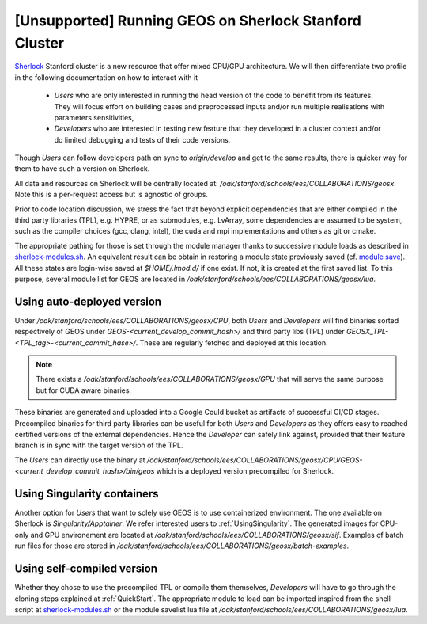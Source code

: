 .. _RunningOnSherlock:

[Unsupported] Running GEOS on Sherlock Stanford Cluster
==========================================================

`Sherlock <https://www.sherlock.stanford.edu/docs/>`_ Stanford cluster is a new resource that offer mixed CPU/GPU architecture.
We will then differentiate two profile in the following documentation on how to interact with it

  - *Users* who are only interested in running the head version of the code to benefit from
    its features. They will focus effort on building cases and preprocessed inputs and/or run
    multiple realisations with parameters sensitivities,

  - *Developers* who are interested in testing new feature that they developed in a cluster context
    and/or do limited debugging and tests of their code versions.

Though *Users* can follow developers path on sync to `origin/develop` and get to the same results, there is
quicker way for them to have such a version on Sherlock.

All data and resources on Sherlock will be centrally located at: `/oak/stanford/schools/ees/COLLABORATIONS/geosx`. Note
this is a per-request access but is agnostic of groups.

Prior to code location discussion, we stress the fact that beyond explicit dependencies that are either compiled in the
third party libraries (TPL), e.g. HYPRE, or as submodules, e.g. LvArray, some dependencies are assumed to be system, such
as the compiler choices (gcc, clang, intel), the cuda and mpi implementations and others as git or cmake.

The appropriate pathing for those is set through the module manager thanks to successive module loads as described in
`sherlock-modules.sh <https://github.com/GEOS-DEV/GEOS/blob/develop/host-configs/Stanford/sherlock-modules.sh>`_.
An equivalent result can be obtain in restoring a module state previously saved (cf. `module save <https://lmod.readthedocs.io/en/latest/010_user.html#user-collections>`_).
All these states are login-wise saved at `$HOME/.lmod.d/` if one exist. If not, it is created at the first saved list.
To this purpose, several module list for GEOS are located in `/oak/stanford/schools/ees/COLLABORATIONS/geosx/lua`.

Using auto-deployed version
----------------------------

Under `/oak/stanford/schools/ees/COLLABORATIONS/geosx/CPU`, both *Users* and *Developers* will find binaries sorted
respectively of GEOS under `GEOS-<current_develop_commit_hash>/` and third party libs (TPL) under `GEOSX_TPL-<TPL_tag>-<current_commit_hase>/`.
These are regularly fetched and deployed at this location.

.. note::

   There exists a `/oak/stanford/schools/ees/COLLABORATIONS/geosx/GPU` that will serve the same purpose but for CUDA aware binaries.

These binaries are generated and uploaded into a Google Could bucket as artifacts of successful CI/CD stages.
Precompiled binaries for third party libraries can be useful for both *Users* and *Developers* as they offers
easy to reached certified versions of the external dependencies. Hence the *Developer* can safely link against,
provided that their feature branch is in sync with the target version of the TPL.

The *Users* can directly use the binary at `/oak/stanford/schools/ees/COLLABORATIONS/geosx/CPU/GEOS-<current_develop_commit_hash>/bin/geos`
which is a deployed version precompiled for Sherlock.

Using Singularity containers
-----------------------------

Another option for *Users* that want to solely use GEOS is to use containerized environment. The one available on Sherlock
is *Singularity/Apptainer*. We refer interested users to :ref:`UsingSingularity`. The generated images for CPU-only and GPU
environement are located at `/oak/stanford/schools/ees/COLLABORATIONS/geosx/sif`. Examples of batch run files for those are
stored in `/oak/stanford/schools/ees/COLLABORATIONS/geosx/batch-examples`.

Using self-compiled version
----------------------------

Whether they chose to use the precompiled TPL or compile them themselves, *Developers* will have to go through the cloning
steps explained at :ref:`QuickStart`. The appropriate module to load can be imported inspired from the shell script at
`sherlock-modules.sh <https://github.com/GEOS-DEV/GEOS/blob/develop/host-configs/Stanford/sherlock-modules.sh>`_ or the module
savelist lua file at `/oak/stanford/schools/ees/COLLABORATIONS/geosx/lua`.

